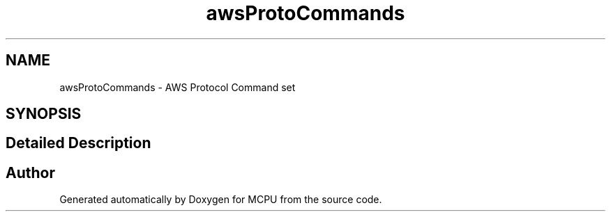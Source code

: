 .TH "awsProtoCommands" 3 "MCPU" \" -*- nroff -*-
.ad l
.nh
.SH NAME
awsProtoCommands \- AWS Protocol Command set
.SH SYNOPSIS
.br
.PP
.SH "Detailed Description"
.PP 

.br
 
.SH "Author"
.PP 
Generated automatically by Doxygen for MCPU from the source code\&.
